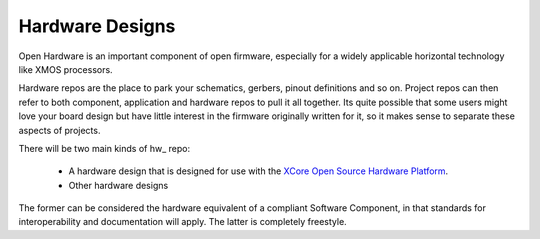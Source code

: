 Hardware Designs
================

Open Hardware is an important component of open firmware, especially for a widely applicable horizontal technology like XMOS processors.

Hardware repos are the place to park your schematics, gerbers, pinout definitions and so on. Project repos can then refer to both component, application and hardware repos to pull it all together. Its quite possible that some users might love your board design but have little interest in the firmware originally written for it, so it makes sense to separate these aspects of projects.

There will be two main kinds of hw\_ repo:

   * A hardware design that is designed for use with the 
     `XCore Open Source Hardware Platform <https://github.com/xcore/hw_slicekit_system>`_.
   * Other hardware designs

The former can be considered the hardware equivalent of a compliant Software Component, in that standards for interoperability and documentation will apply. The latter is completely freestyle.

